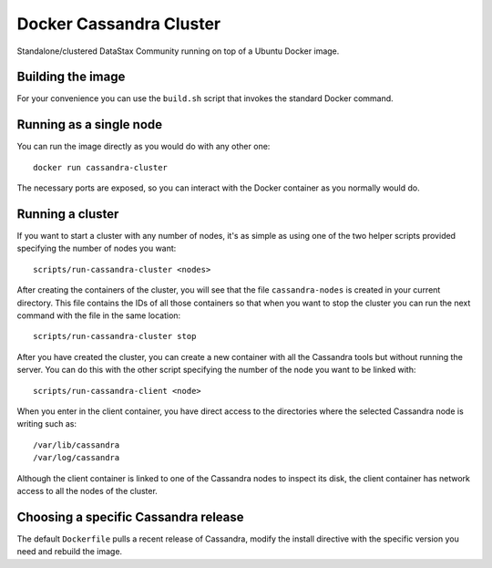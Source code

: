 Docker Cassandra Cluster
========================

Standalone/clustered DataStax Community running on top of a Ubuntu
Docker image.

Building the image
------------------

For your convenience you can use the ``build.sh`` script that invokes
the standard Docker command.

Running as a single node
------------------------

You can run the image directly as you would do with any other one::

	docker run cassandra-cluster

The necessary ports are exposed, so you can interact with the Docker
container as you normally would do.

Running a cluster
-----------------

If you want to start a cluster with any number of nodes, it's as simple
as using one of the two helper scripts provided specifying the number of
nodes you want::

	scripts/run-cassandra-cluster <nodes>

After creating the containers of the cluster, you will see that the file
``cassandra-nodes`` is created in your current directory. This file
contains the IDs of all those containers so that when you want to stop
the cluster you can run the next command with the file in the same
location::

	scripts/run-cassandra-cluster stop

After you have created the cluster, you can create a new container with
all the Cassandra tools but without running the server. You can do this
with the other script specifying the number of the node you want to be
linked with::

	scripts/run-cassandra-client <node>

When you enter in the client container, you have direct access to the
directories where the selected Cassandra node is writing such as::

	/var/lib/cassandra
	/var/log/cassandra

Although the client container is linked to one of the Cassandra nodes to
inspect its disk, the client container has network access to all the
nodes of the cluster.

Choosing a specific Cassandra release
-------------------------------------

The default ``Dockerfile`` pulls a recent release of Cassandra, modify
the install directive with the specific version you need and rebuild the
image.
